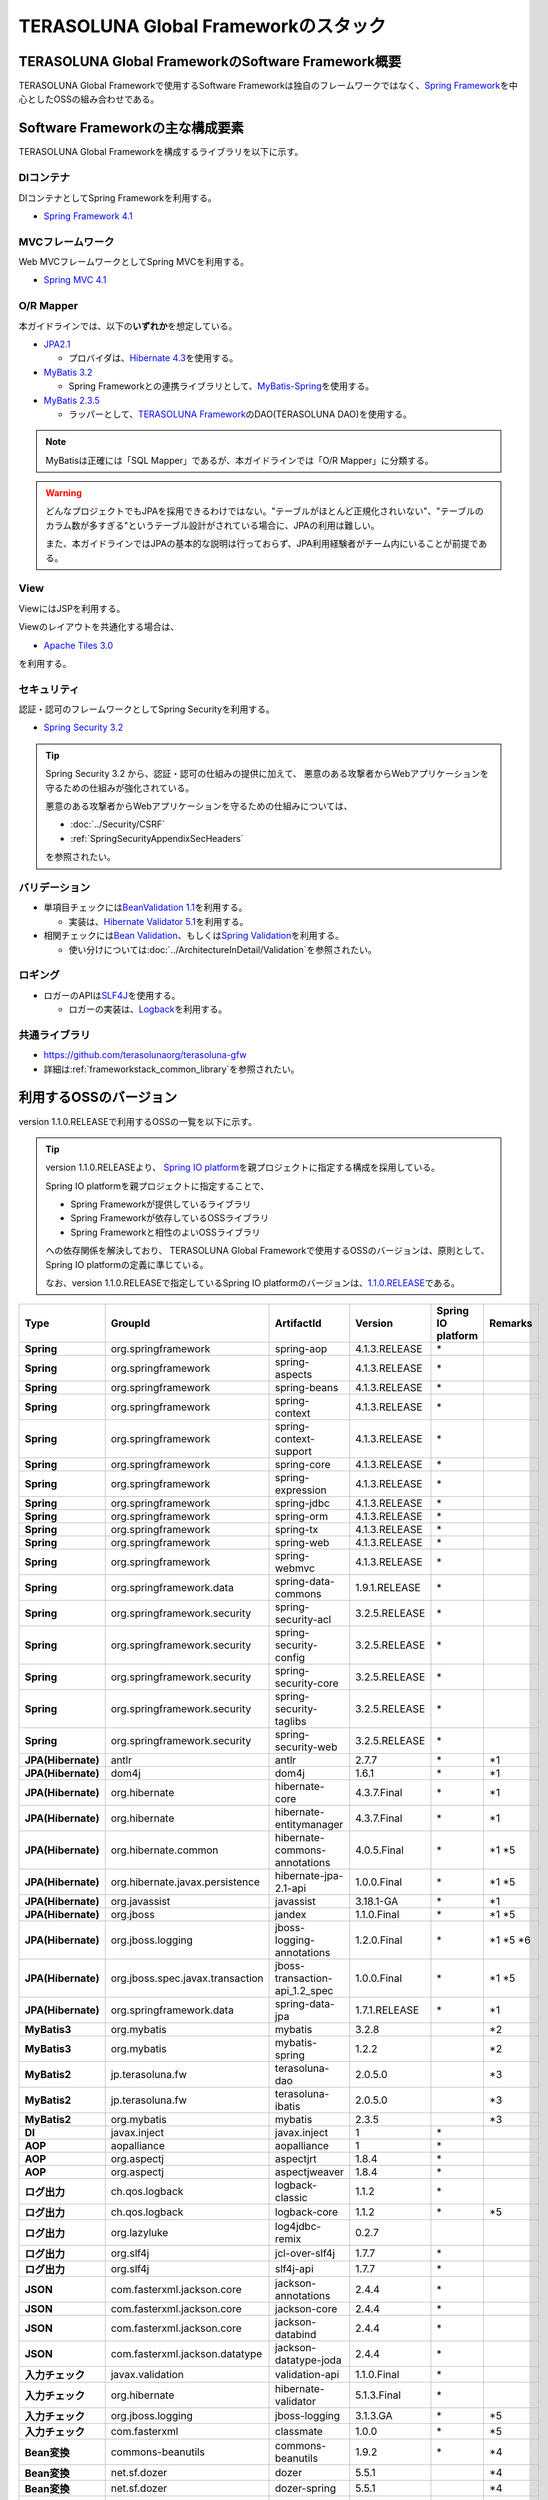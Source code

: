 TERASOLUNA Global Frameworkのスタック
================================================================================

.. only:: html

 .. contents:: 目次
    :depth: 3
    :local:

TERASOLUNA Global FrameworkのSoftware Framework概要
--------------------------------------------------------------------------------

TERASOLUNA Global Frameworkで使用するSoftware Frameworkは独自のフレームワークではなく、\ `Spring Framework <http://projects.spring.io/spring-framework/>`_\ を中心としたOSSの組み合わせである。

.. figure:: images/introduction-software-framework.png
   :width: 95%


Software Frameworkの主な構成要素
--------------------------------------------------------------------------------

TERASOLUNA Global Frameworkを構成するライブラリを以下に示す。

.. figure:: images/introduction-software-stack.png
   :width: 95%

DIコンテナ
^^^^^^^^^^^^^^^^^^^^^^^^^^^^^^^^^^^^^^^^^^^^^^^^^^^^^^^^^^^^^^^^^^^^^^^^^^^^^^^^
DIコンテナとしてSpring Frameworkを利用する。


* `Spring Framework 4.1 <http://docs.spring.io/spring/docs/4.1.3.RELEASE/spring-framework-reference/html/beans.html>`_

MVCフレームワーク
^^^^^^^^^^^^^^^^^^^^^^^^^^^^^^^^^^^^^^^^^^^^^^^^^^^^^^^^^^^^^^^^^^^^^^^^^^^^^^^^
Web MVCフレームワークとしてSpring MVCを利用する。

* `Spring MVC 4.1 <http://docs.spring.io/spring/docs/4.1.3.RELEASE/spring-framework-reference/html/mvc.html>`_

O/R Mapper
^^^^^^^^^^^^^^^^^^^^^^^^^^^^^^^^^^^^^^^^^^^^^^^^^^^^^^^^^^^^^^^^^^^^^^^^^^^^^^^^

本ガイドラインでは、以下の\ **いずれか**\ を想定している。

* `JPA2.1 <http://download.oracle.com/otn-pub/jcp/persistence-2_1-fr-eval-spec/JavaPersistence.pdf>`_

  * プロバイダは、\ `Hibernate 4.3 <http://docs.jboss.org/hibernate/orm/4.3/manual/en-US/html_single/>`_\ を使用する。

* `MyBatis 3.2 <http://mybatis.github.io/mybatis-3/>`_

  * Spring Frameworkとの連携ライブラリとして、\ `MyBatis-Spring <http://mybatis.github.io/spring/>`_\ を使用する。

* `MyBatis 2.3.5 <https://mybatis.googlecode.com/files/MyBatis-SqlMaps-2_en.pdf>`_

  * ラッパーとして、\ `TERASOLUNA Framework <http://sourceforge.jp/projects/terasoluna/releases/?package_id=6896>`_\ のDAO(TERASOLUNA DAO)を使用する。

.. note::

  MyBatisは正確には「SQL Mapper」であるが、本ガイドラインでは「O/R Mapper」に分類する。

.. warning::

  どんなプロジェクトでもJPAを採用できるわけではない。"テーブルがほとんど正規化されいない"、"テーブルのカラム数が多すぎる"というテーブル設計がされている場合に、JPAの利用は難しい。

  また、本ガイドラインではJPAの基本的な説明は行っておらず、JPA利用経験者がチーム内にいることが前提である。

View
^^^^^^^^^^^^^^^^^^^^^^^^^^^^^^^^^^^^^^^^^^^^^^^^^^^^^^^^^^^^^^^^^^^^^^^^^^^^^^^^
ViewにはJSPを利用する。

Viewのレイアウトを共通化する場合は、

* `Apache Tiles 3.0 <http://tiles.apache.org/framework/index.html>`_

を利用する。

セキュリティ
^^^^^^^^^^^^^^^^^^^^^^^^^^^^^^^^^^^^^^^^^^^^^^^^^^^^^^^^^^^^^^^^^^^^^^^^^^^^^^^^
認証・認可のフレームワークとしてSpring Securityを利用する。

* `Spring Security 3.2 <http://projects.spring.io/spring-security/>`_

.. tip::

    Spring Security 3.2 から、認証・認可の仕組みの提供に加えて、
    悪意のある攻撃者からWebアプリケーションを守るための仕組みが強化されている。

    悪意のある攻撃者からWebアプリケーションを守るための仕組みについては、

    * :doc:`../Security/CSRF`
    * :ref:`SpringSecurityAppendixSecHeaders`

    を参照されたい。

バリデーション
^^^^^^^^^^^^^^^^^^^^^^^^^^^^^^^^^^^^^^^^^^^^^^^^^^^^^^^^^^^^^^^^^^^^^^^^^^^^^^^^

* 単項目チェックには\ `BeanValidation 1.1 <http://download.oracle.com/otn-pub/jcp/bean_validation-1_1-fr-eval-spec/bean-validation-specification.pdf>`_\ を利用する。

  * 実装は、\ `Hibernate Validator 5.1 <http://docs.jboss.org/hibernate/validator/5.1/reference/en-US/html/>`_\ を利用する。

* 相関チェックには\ `Bean Validation <http://download.oracle.com/otn-pub/jcp/bean_validation-1_1-fr-eval-spec/bean-validation-specification.pdf>`_\ 、もしくは\ `Spring Validation <http://docs.spring.io/spring/docs/4.1.3.RELEASE/spring-framework-reference/html/validation.html#validator>`_\ を利用する。

  * 使い分けについては\ :doc:`../ArchitectureInDetail/Validation`\ を参照されたい。



ロギング
^^^^^^^^^^^^^^^^^^^^^^^^^^^^^^^^^^^^^^^^^^^^^^^^^^^^^^^^^^^^^^^^^^^^^^^^^^^^^^^^

* ロガーのAPIは\ `SLF4J <http://www.slf4j.org>`_\ を使用する。

  * ロガーの実装は、\ `Logback <http://logback.qos.ch/>`_\ を利用する。


共通ライブラリ
^^^^^^^^^^^^^^^^^^^^^^^^^^^^^^^^^^^^^^^^^^^^^^^^^^^^^^^^^^^^^^^^^^^^^^^^^^^^^^^^
* \ `https://github.com/terasolunaorg/terasoluna-gfw <https://github.com/terasolunaorg/terasoluna-gfw>`_\
* 詳細は\ :ref:`frameworkstack_common_library`\ を参照されたい。

利用するOSSのバージョン
--------------------------------------------------------------------------------

version 1.1.0.RELEASEで利用するOSSの一覧を以下に示す。

.. tip::

    version 1.1.0.RELEASEより、
    `Spring IO platform <http://platform.spring.io/platform/>`_\ を親プロジェクトに指定する構成を採用している。

    Spring IO platformを親プロジェクトに指定することで、

    * Spring Frameworkが提供しているライブラリ
    * Spring Frameworkが依存しているOSSライブラリ
    * Spring Frameworkと相性のよいOSSライブラリ

    への依存関係を解決しており、
    TERASOLUNA Global Frameworkで使用するOSSのバージョンは、原則として、Spring IO platformの定義に準じている。

    なお、version 1.1.0.RELEASEで指定しているSpring IO platformのバージョンは、`1.1.0.RELEASE <http://docs.spring.io/platform/docs/1.1.0.RELEASE/reference/htmlsingle/>`_\ である。

.. tabularcolumns:: |p{0.15\linewidth}|p{0.25\linewidth}|p{0.25\linewidth}|p{0.25\linewidth}|p{0.05\linewidth}|p{0.05\linewidth}|
.. list-table::
    :header-rows: 1
    :stub-columns: 1
    :widths: 15 25 25 25 5 5

    * - Type
      - GroupId
      - ArtifactId
      - Version
      - Spring IO platform
      - Remarks
    * - Spring
      - org.springframework
      - spring-aop
      - 4.1.3.RELEASE
      - \*
      -
    * - Spring
      - org.springframework
      - spring-aspects
      - 4.1.3.RELEASE
      - \*
      -
    * - Spring
      - org.springframework
      - spring-beans
      - 4.1.3.RELEASE
      - \*
      -
    * - Spring
      - org.springframework
      - spring-context
      - 4.1.3.RELEASE
      - \*
      -
    * - Spring
      - org.springframework
      - spring-context-support
      - 4.1.3.RELEASE
      - \*
      -
    * - Spring
      - org.springframework
      - spring-core
      - 4.1.3.RELEASE
      - \*
      -
    * - Spring
      - org.springframework
      - spring-expression
      - 4.1.3.RELEASE
      - \*
      -
    * - Spring
      - org.springframework
      - spring-jdbc
      - 4.1.3.RELEASE
      - \*
      -
    * - Spring
      - org.springframework
      - spring-orm
      - 4.1.3.RELEASE
      - \*
      -
    * - Spring
      - org.springframework
      - spring-tx
      - 4.1.3.RELEASE
      - \*
      -
    * - Spring
      - org.springframework
      - spring-web
      - 4.1.3.RELEASE
      - \*
      -
    * - Spring
      - org.springframework
      - spring-webmvc
      - 4.1.3.RELEASE
      - \*
      -
    * - Spring
      - org.springframework.data
      - spring-data-commons
      - 1.9.1.RELEASE
      - \*
      -
    * - Spring
      - org.springframework.security
      - spring-security-acl
      - 3.2.5.RELEASE
      - \*
      -
    * - Spring
      - org.springframework.security
      - spring-security-config
      - 3.2.5.RELEASE
      - \*
      -
    * - Spring
      - org.springframework.security
      - spring-security-core
      - 3.2.5.RELEASE
      - \*
      -
    * - Spring
      - org.springframework.security
      - spring-security-taglibs
      - 3.2.5.RELEASE
      - \*
      -
    * - Spring
      - org.springframework.security
      - spring-security-web
      - 3.2.5.RELEASE
      - \*
      -
    * - JPA(Hibernate)
      - antlr
      - antlr
      - 2.7.7
      - \*
      - \*1
    * - JPA(Hibernate)
      - dom4j
      - dom4j
      - 1.6.1
      - \*
      - \*1
    * - JPA(Hibernate)
      - org.hibernate
      - hibernate-core
      - 4.3.7.Final
      - \*
      - \*1
    * - JPA(Hibernate)
      - org.hibernate
      - hibernate-entitymanager
      - 4.3.7.Final
      - \*
      - \*1
    * - JPA(Hibernate)
      - org.hibernate.common
      - hibernate-commons-annotations
      - 4.0.5.Final
      - \*
      - \*1 \*5
    * - JPA(Hibernate)
      - org.hibernate.javax.persistence
      - hibernate-jpa-2.1-api
      - 1.0.0.Final
      - \*
      - \*1 \*5
    * - JPA(Hibernate)
      - org.javassist
      - javassist
      - 3.18.1-GA
      - \*
      - \*1
    * - JPA(Hibernate)
      - org.jboss
      - jandex
      - 1.1.0.Final
      - \*
      - \*1 \*5
    * - JPA(Hibernate)
      - org.jboss.logging
      - jboss-logging-annotations
      - 1.2.0.Final
      - \*
      - \*1 \*5 \*6
    * - JPA(Hibernate)
      - org.jboss.spec.javax.transaction
      - jboss-transaction-api_1.2_spec
      - 1.0.0.Final
      - \*
      - \*1 \*5
    * - JPA(Hibernate)
      - org.springframework.data
      - spring-data-jpa
      - 1.7.1.RELEASE
      - \*
      - \*1
    * - MyBatis3
      - org.mybatis
      - mybatis
      - 3.2.8
      -
      - \*2
    * - MyBatis3
      - org.mybatis
      - mybatis-spring
      - 1.2.2
      -
      - \*2
    * - MyBatis2
      - jp.terasoluna.fw
      - terasoluna-dao
      - 2.0.5.0
      -
      - \*3
    * - MyBatis2
      - jp.terasoluna.fw
      - terasoluna-ibatis
      - 2.0.5.0
      -
      - \*3
    * - MyBatis2
      - org.mybatis
      - mybatis
      - 2.3.5
      -
      - \*3
    * - DI
      - javax.inject
      - javax.inject
      - 1
      - \*
      -
    * - AOP
      - aopalliance
      - aopalliance
      - 1
      - \*
      -
    * - AOP
      - org.aspectj
      - aspectjrt
      - 1.8.4
      - \*
      -
    * - AOP
      - org.aspectj
      - aspectjweaver
      - 1.8.4
      - \*
      -
    * - ログ出力
      - ch.qos.logback
      - logback-classic
      - 1.1.2
      - \*
      -
    * - ログ出力
      - ch.qos.logback
      - logback-core
      - 1.1.2
      - \*
      - \*5
    * - ログ出力
      - org.lazyluke
      - log4jdbc-remix
      - 0.2.7
      -
      -
    * - ログ出力
      - org.slf4j
      - jcl-over-slf4j
      - 1.7.7
      - \*
      -
    * - ログ出力
      - org.slf4j
      - slf4j-api
      - 1.7.7
      - \*
      -
    * - JSON
      - com.fasterxml.jackson.core
      - jackson-annotations
      - 2.4.4
      - \*
      -
    * - JSON
      - com.fasterxml.jackson.core
      - jackson-core
      - 2.4.4
      - \*
      -
    * - JSON
      - com.fasterxml.jackson.core
      - jackson-databind
      - 2.4.4
      - \*
      -
    * - JSON
      - com.fasterxml.jackson.datatype
      - jackson-datatype-joda
      - 2.4.4
      - \*
      -
    * - 入力チェック
      - javax.validation
      - validation-api
      - 1.1.0.Final
      - \*
      -
    * - 入力チェック
      - org.hibernate
      - hibernate-validator
      - 5.1.3.Final
      - \*
      -
    * - 入力チェック
      - org.jboss.logging
      - jboss-logging
      - 3.1.3.GA
      - \*
      - \*5
    * - 入力チェック
      - com.fasterxml
      - classmate
      - 1.0.0
      - \*
      - \*5
    * - Bean変換
      - commons-beanutils
      - commons-beanutils
      - 1.9.2
      - \*
      - \*4
    * - Bean変換
      - net.sf.dozer
      - dozer
      - 5.5.1
      -
      - \*4
    * - Bean変換
      - net.sf.dozer
      - dozer-spring
      - 5.5.1
      -
      - \*4
    * - Bean変換
      - org.apache.commons
      - commons-lang3
      - 3.3.2
      - \*
      - \*4
    * - 日付操作
      - joda-time
      - joda-time
      - 2.5
      - \*
      -
    * - 日付操作
      - joda-time
      - joda-time-jsptags
      - 1.1.1
      -
      - \*4
    * - 日付操作
      - org.jadira.usertype
      - usertype.core
      - 3.2.0.GA
      -
      - \*1
    * - 日付操作
      - org.jadira.usertype
      - usertype.spi
      - 3.2.0.GA
      -
      - \*1
    * - コネクションプール
      - org.apache.commons
      - commons-dbcp2
      - 2.0.1
      - \*
      - \*4
    * - コネクションプール
      - org.apache.commons
      - commons-pool2
      - 2.2
      - \*
      - \*4
    * - Tiles
      - commons-digester
      - commons-digester
      - 2.1
      - \*
      - \*4
    * - Tiles
      - org.apache.tiles
      - tiles-api
      - 3.0.5
      - \*
      - \*4
    * - Tiles
      - org.apache.tiles
      - tiles-core
      - 3.0.5
      - \*
      - \*4
    * - Tiles
      - org.apache.tiles
      - tiles-jsp
      - 3.0.5
      - \*
      - \*4
    * - Tiles
      - org.apache.tiles
      - tiles-servlet
      - 3.0.5
      - \*
      - \*4
    * - Tiles
      - org.apache.tiles
      - tiles-template
      - 3.0.5
      - \*
      - \*4 \*5
    * - Tiles
      - org.apache.tiles
      - tiles-autotag-core-runtime
      - 1.1.0
      - \*
      - \*4 \*5
    * - Tiles
      - org.apache.tiles
      - tiles-request-servlet
      - 1.0.6
      - \*
      - \*4 \*5
    * - Tiles
      - org.apache.tiles
      - tiles-request-api
      - 1.0.6
      - \*
      - \*4
    * - Tiles
      - org.apache.tiles
      - tiles-request-jsp
      - 1.0.6
      - \*
      - \*4 \*5
    * - ユーティリティ
      - com.google.guava
      - guava
      - 17.0
      - \*
      -
    * - ユーティリティ
      - commons-collections
      - commons-collections
      - 3.2.1
      - \*
      - \*4
    * - ユーティリティ
      - commons-io
      - commons-io
      - 2.4
      - \*
      - \*4
    * - サーブレット
      - javax.servlet
      - jstl
      - 1.2
      - \*
      -

#. | データアクセスに、JPAを使用する場合に依存するライブラリ
#. | データアクセスに、MyBatis3を使用する場合に依存するライブラリ
#. | データアクセスに、MyBatis2を使用する場合に依存するライブラリ
#. | 共通ライブラリに依存しないが、TERASOLUNA Global Frameworkでアプリケーションを開発する場合に、利用することを推奨しているライブラリ
#. | Spring IO platformでサポートしているライブラリが個別に依存しているライブラリ
   | (Spring IO platformとしては依存関係の管理は行っていないライブラリ)
#. | Spring IO platformで適用されるバージョンが、BetaやRC(Release Candidate)であるライブラリ
   | (TERASOLUNA Global Framework側でGAのバージョンを明示的に指定しているライブラリ)

.. _frameworkstack_common_library:


共通ライブラリの構成要素
--------------------------------------------------------------------------------

\ `共通ライブラリ <https://github.com/terasolunaorg/terasoluna-gfw>`_\ は、TERASOLUNA Global Frameworkが含むSpring Ecosystem や、その他依存ライブラリでは足りない+αな機能を提供するライブラリである。
基本的には、このライブラリがなくてもTERASOLUNA Global Frameworkによるアプリケーション開発は可能であるが、"あると便利"な存在である。

.. tabularcolumns:: |p{0.05\linewidth}|p{0.30\linewidth}|p{0.35\linewidth}|p{0.30\linewidth}|
.. list-table::
    :header-rows: 1
    :widths: 5 30 35 30

    * - 項番
      - プロジェクト名
      - 概要
      - Javaソースコード有無
    * - | (1)
      - | terasoluna-gfw-common
      - | Webに限らず、汎用的に使用できる機能
      - | 有
    * - | (2)
      - | terasoluna-gfw-web
      - | Webアプリケーションを作成する場合に使用する機能群
      - | 有
    * - | (3)
      - | terasoluna-gfw-jpa
      - | JPAを使用する場合の、依存関係定義
      - | 無
    * - | (4)
      - | terasoluna-gfw-mybatis3
      - | MyBatis3を使用する場合の、依存関係定義
      - | 無
    * - | (5)
      - | terasoluna-gfw-mybatis2
      - | MyBatis2を使用する場合の、依存関係定義
      - | 無
    * - | (6)
      - | terasoluna-gfw-security-core
      - | Spring Securityを使用する場合の、依存関係定義(Web以外)
      - | 無
    * - | (7)
      - | terasoluna-gfw-security-web
      - | Spring Securityを使用する場合の依存関係定義(Web関連)、およびSpring Securityの拡張
      - | 有

Javaソースコードを含まないものは、ライブラリの依存関係のみ定義しているプロジェクトである。



terasoluna-gfw-common
^^^^^^^^^^^^^^^^^^^^^^^^^^^^^^^^^^^^^^^^^^^^^^^^^^^^^^^^^^^^^^^^^^^^^^^^^^^^^^^^

terasoluna-gfw-commonは以下の部品を提供している。

.. tabularcolumns:: |p{0.30\linewidth}|p{0.35\linewidth}|p{0.30\linewidth}|
.. list-table::
    :header-rows: 1
    :widths: 20 30 50

    * - 分類
      - 部品名
      - 説明
    * - :doc:`../ArchitectureInDetail/ExceptionHandling`
      - 例外クラス
      - 汎用的に使用できる例外クラスを提供する。
    * -
      - 例外ロガー
      - プリケーション内で発生した例外をログに出力するためのロガークラスを提供する。
    * -
      - 例外コード
      - 例外クラスに対応する例外コード(メッセージID)を解決するための仕組み(クラス)を提供する。
    * -
      - 例外ログ出力インターセプタ
      - ドメイン層で発生した例外をログ出力するためのインターセプタクラス(AOP)を提供する。
    * - :doc:`../ArchitectureInDetail/SystemDate`
      - システム時刻ファクトリ
      - システム時刻を取得するためのクラスを提供する。
    * - :doc:`../ArchitectureInDetail/Codelist`
      - コードリスト
      - コードリストを生成するためのクラスを提供する。
    * - :doc:`../ArchitectureInDetail/DataAccessCommon`
      - クエリエスケープ
      - SQL及びJPQLにバインドする値のエスケープ処理を行うクラスを提供する。
    * -
      - シーケンサ
      - シーケンス値を取得するためのクラスを提供する。

terasoluna-gfw-web
^^^^^^^^^^^^^^^^^^^^^^^^^^^^^^^^^^^^^^^^^^^^^^^^^^^^^^^^^^^^^^^^^^^^^^^^^^^^^^^^

terasoluna-gfw-webは以下の部品を提供している。

.. tabularcolumns:: |p{0.30\linewidth}|p{0.35\linewidth}|p{0.30\linewidth}|
.. list-table::
    :header-rows: 1
    :widths: 20 30 50

    * - 分類
      - 部品名
      - 説明
    * - :doc:`../ArchitectureInDetail/DoubleSubmitProtection`
      - トランザクショントークンチェック
      - リクエストの二重送信からWebアプリケーションを守るための仕組み(クラス)を提供する。
    * - :doc:`../ArchitectureInDetail/ExceptionHandling`
      - 例外ハンドラ
      - 共通ライブラリが提供する例外ハンドリングの部品と連携するための例外ハンドラクラス(Spring MVC提供のクラスのサブクラス)を提供する。
    * -
      - 例外ログ出力インターセプタ
      - Spring MVCの例外ハンドラがハンドリングした例外をログ出力するためのインターセプタクラス(AOP)を提供する。
    * - :doc:`../ArchitectureInDetail/Codelist`
      - コードリスト埋込インターセプタ
      - Viewからコードリストを取得できるようにするために、コードリストの情報をリクエストスコープに格納するためのインターセプタクラス(Spring MVC Interceptor)を提供する。
    * - :doc:`../ArchitectureInDetail/FileDownload`
      - 汎用ダウンロードView
      - ストリームから取得したデータを、ダウンロード用のストリームに出力するための抽象クラスを提供する。
    * - :doc:`../ArchitectureInDetail/Logging`
      - トラッキングID格納用サーブレットフィルタ
      - トレーサビリティを向上させるために、
        クライアントから指定されたトラッキングIDを、ロガーのMDC(Mapped Diagnostic Context)、リクエストスコープ、レスポンスヘッダに設定するためのサーブレットフィルタクラスを提供する。
        (クライアントからトラッキングIDの指定がない場合は、本クラスでトラッキングIDを生成する)
    * -
      - 汎用MDC格納用サーブレットフィルタ
      - ロガーのMDCに任意の値を設定するための抽象クラスを提供する。
    * -
      - MDCクリア用サーブレットフィルタ
      - ロガーのMDCに格納されている情報をクリアするためのサーブレットフィルタクラスを提供する。
    * - :doc:`../ArchitectureInDetail/Pagination`
      - ページネーションリンク表示用のJSPタグ
      - Spring Data Commons提供のクラスと連携してページネーションリンクを表示するためのJSPタグライブラリを提供する。
    * - :doc:`../ArchitectureInDetail/MessageManagement`
      - 結果メッセージ表示用のJSPタグ
      - 処理結果を表示するためのJSPタグライブラリを提供する。
    * - :ref:`TagLibAndELFunctionsOverviewELFunctions`
      - XSS対策用EL関数
      - XSS対策用のEL関数を提供する。
    * -
      - URL用EL関数
      - URLエンコーディングなどのURL用のEL関数を提供する。
    * -
      - DOM変換用EL関数
      - DOM文字列に変換するためのEL関数を提供する。
    * -
      - ユーティリティEL関数
      - 汎用的なユーティリティ処理を行うためのEL関数を提供する。

terasoluna-gfw-security-web
^^^^^^^^^^^^^^^^^^^^^^^^^^^^^^^^^^^^^^^^^^^^^^^^^^^^^^^^^^^^^^^^^^^^^^^^^^^^^^^^

terasoluna-gfw-security-webは以下の部品を提供している。

.. tabularcolumns:: |p{0.30\linewidth}|p{0.35\linewidth}|p{0.30\linewidth}|
.. list-table::
    :header-rows: 1
    :widths: 20 30 50

    * - 分類
      - 部品名
      - 説明
    * - :doc:`../ArchitectureInDetail/Logging`
      - 認証ユーザ名格納用サーブレットフィルタ
      - トレーサビリティを向上させるために、
        認証ユーザ名をロガーのMDCに設定するためのサーブレットフィルタクラスを提供する。
    * - :doc:`../Security/Authentication`
      - リダイレクト先の指定が可能な認証成功ハンドラ
      - 認証が成功した際に、Webアプリケーション内の任意のパスにリダイレクトするためのハンドラクラスを提供する。


.. raw:: latex

   \newpage

